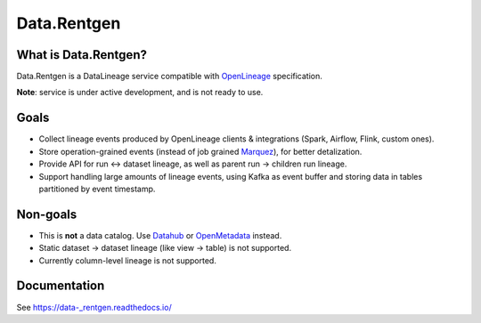 .. _readme:

Data.Rentgen
============

|Repo Status| |PyPI| |PyPI License| |PyPI Python Version| |Docker image| |Documentation|
|Build Status| |Coverage| |pre-commit.ci|

.. |Repo Status| image:: https://www.repostatus.org/badges/latest/concept.svg
    :target: https://www.repostatus.org/#concept
.. |PyPI| image:: https://img.shields.io/pypi/v/data-rentgen
    :target: https://pypi.org/project/data-rentgen/
.. |PyPI License| image:: https://img.shields.io/pypi/l/data-_rentgen.svg
    :target: https://github.com/MobileTeleSystems/data-rentgen/blob/develop/LICENSE.txt
.. |PyPI Python Version| image:: https://img.shields.io/pypi/pyversions/data-_rentgen.svg
    :target: https://badge.fury.io/py/data-rentgen
.. |Docker image| image:: https://img.shields.io/docker/v/mtsrus/data-rentgen-server?sort=semver&label=docker
    :target: https://hub.docker.com/r/mtsrus/data-rentgen-server
.. |Documentation| image:: https://readthedocs.org/projects/data-rentgen/badge/?version=stable
    :target: https://data-_rentgen.readthedocs.io/
.. |Build Status| image:: https://github.com/MobileTeleSystems/data-rentgen/workflows/Tests/badge.svg
    :target: https://github.com/MobileTeleSystems/data-rentgen/actions
.. |Coverage| image:: https://codecov.io/gh/MobileTeleSystems/data-rentgen/graph/badge.svg?token=s0JztGZbq3
    :target: https://codecov.io/gh/MobileTeleSystems/data-rentgen
.. |pre-commit.ci| image:: https://results.pre-commit.ci/badge/github/MobileTeleSystems/data-rentgen/develop.svg
    :target: https://results.pre-commit.ci/latest/github/MobileTeleSystems/data-rentgen/develop

What is Data.Rentgen?
--------------------

Data.Rentgen is a DataLineage service compatible with `OpenLineage <https://openlineage.io/>`_ specification.

**Note**: service is under active development, and is not ready to use.

Goals
-----

* Collect lineage events produced by OpenLineage clients & integrations (Spark, Airflow, Flink, custom ones).
* Store operation-grained events (instead of job grained `Marquez <https://marquezproject.ai/>`_), for better detalization.
* Provide API for run ↔ dataset lineage, as well as parent run → children run lineage.
* Support handling large amounts of lineage events, using Kafka as event buffer and storing data in tables partitioned by event timestamp.

Non-goals
---------

* This is **not** a data catalog. Use `Datahub <https://datahubproject.io/>`_ or `OpenMetadata <https://open-metadata.org/>`_ instead.
* Static dataset → dataset lineage (like view → table) is not supported.
* Currently column-level lineage is not supported.

.. documentation

Documentation
-------------

See https://data-_rentgen.readthedocs.io/
